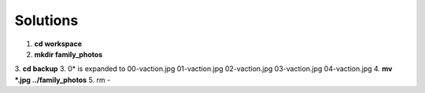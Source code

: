 =========
Solutions
=========

1. **cd workspace**
2. **mkdir family_photos**
3. **cd backup**
3. 0\* is expanded to 00-vaction.jpg 01-vaction.jpg 02-vaction.jpg 03-vaction.jpg 04-vaction.jpg
4. **mv *.jpg ../family_photos**
5. rm *-*
